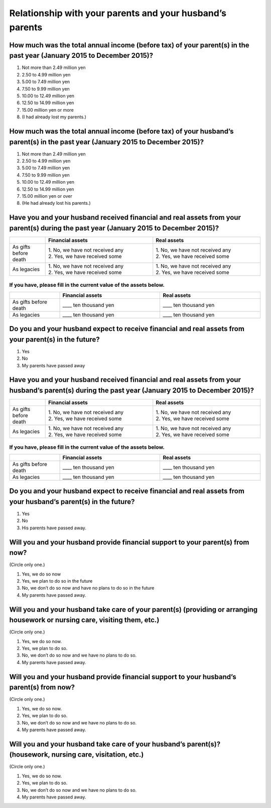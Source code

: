 ============================================================
 Relationship with your parents and your husband’s parents
============================================================

How much was the total annual income (before tax) of your parent(s) in the past year (January 2015 to December 2015)?
=====================================================================================================================

1.	Not more than 2.49 million yen
2.	2.50 to 4.99 million yen
3.	5.00 to 7.49 million yen
4.	7.50 to 9.99 million yen
5.	10.00 to 12.49 million yen
6.	12.50 to 14.99 million yen
7.	15.00 million yen or more
8.	(I had already lost my parents.)

How much was the total annual income (before tax) of your husband’s parent(s) in the past year (January 2015 to December 2015)?
================================================================================================================================

1.	Not more than 2.49 million yen
2.	2.50 to 4.99 million yen
3.	5.00 to 7.49 million yen
4.	7.50 to 9.99 million yen
5.	10.00 to 12.49 million yen
6.	12.50 to 14.99 million yen
7.	15.00 million yen or over
8.	(He had already lost his parents.)

Have you and your husband received financial and real assets from your parent(s) during the past year (January 2015 to December 2015)?
=======================================================================================================================================

.. list-table::
   :header-rows: 1
   :widths: 5, 15, 15

   * -
     - Financial assets
     - Real assets
   * - As gifts before death
     - | 1. No, we have not received any
       | 2. Yes, we have received some
     - | 1. No, we have not received any
       | 2. Yes, we have received some
   * - As legacies
     - | 1. No, we have not received any
       | 2. Yes, we have received some
     - | 1. No, we have not received any
       | 2. Yes, we have received some


If you have, please fill in the current value of the assets below.
------------------------------------------------------------------

.. csv-table::
   :header-rows: 1
   :widths: 5, 10, 10

   "", Financial assets, Real assets
   As gifts before death, ____ ten thousand yen, ____ ten thousand yen
   As legacies, ____ ten thousand yen, ____ ten thousand yen


Do you and your husband expect to receive financial and real assets from your parent(s) in the future?
======================================================================================================

1. Yes
2. No
3. My parents have passed away



Have you and your husband received financial and real assets from your husband’s parent(s) during the past year (January 2015 to December 2015)?
===================================================================================================================================================

.. list-table::
   :header-rows: 1
   :widths: 5, 15, 15

   * -
     - Financial assets
     - Real assets
   * - As gifts before death
     - | 1. No, we have not received any
       | 2. Yes, we have received some
     - | 1. No, we have not received any
       | 2. Yes, we have received some
   * - As legacies
     - | 1. No, we have not received any
       | 2. Yes, we have received some
     - | 1. No, we have not received any
       | 2. Yes, we have received some


If you have, please fill in the current value of the assets below.
------------------------------------------------------------------

.. csv-table::
   :header-rows: 1
   :widths: 5, 10, 10

   "", Financial assets, Real assets
   As gifts before death, ____ ten thousand yen, ____ ten thousand yen
   As legacies, ____ ten thousand yen, ____ ten thousand yen




Do you and your husband expect to receive financial and real assets from your husband’s parent(s) in the future?
=================================================================================================================

1. Yes
2. No
3. His parents have passed away.

Will you and your husband provide financial support to your parent(s) from now?
====================================================================================

(Circle only one.)

1.	Yes, we do so now
2.	Yes, we plan to do so in the future
3.	No, we don’t do so now and have no plans to do so in the future
4.	My parents have passed away.

Will you and your husband take care of your parent(s) (providing or arranging housework or nursing care, visiting them, etc.)
=============================================================================================================================

(Circle only one.)

1.	Yes, we do so now.
2.	Yes, we plan to do so.
3.	No, we don’t do so now and we have no plans to do so.
4.	My parents have passed away.

Will you and your husband provide financial support to your husband’s parent(s) from now?
==========================================================================================

(Circle only one.)

1.	Yes, we do so now.
2.	Yes, we plan to do so.
3.	No, we don’t do so now and we have no plans to do so.
4.	My parents have passed away.

Will you and your husband take care of your husband’s parent(s)? (housework, nursing care, visitation, etc.)
=============================================================================================================

(Circle only one.)

1.	Yes, we do so now.
2.	Yes, we plan to do so.
3.	No, we don’t do so now and we have no plans to do so.
4.	My parents have passed away.
